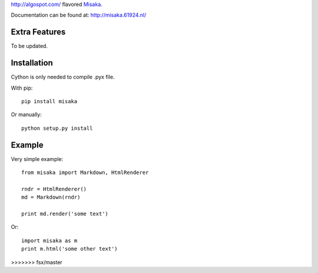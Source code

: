 http://algospot.com/ flavored Misaka_.

.. _Misaka: https://github.com/FSX/misaka

Documentation can be found at: http://misaka.61924.nl/

.. _Sundown: https://github.com/vmg/sundown

Extra Features
--------------

To be updated.


Installation
------------

Cython is only needed to compile .pyx file.

With pip::

    pip install misaka

Or manually::

    python setup.py install


Example
-------

Very simple example::

    from misaka import Markdown, HtmlRenderer

    rndr = HtmlRenderer()
    md = Markdown(rndr)

    print md.render('some text')

Or::

    import misaka as m
    print m.html('some other text')
>>>>>>> fsx/master
